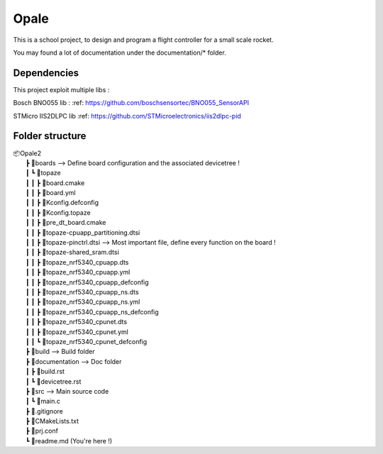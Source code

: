############
**Opale**
############

This is a school project, to design and program a flight controller for a small scale rocket.

You may found a lot of documentation under the documentation/* folder.

.. image:: images/opale.jpg

===================
Dependencies
===================
This project exploit multiple libs :

Bosch BNO055 lib :
:ref: https://github.com/boschsensortec/BNO055_SensorAPI

STMicro IIS2DLPC lib
:ref: https://github.com/STMicroelectronics/iis2dlpc-pid



===================
Folder structure
===================

| 📦Opale2
|  ┣ 📂boards --> Define board configuration and the associated devicetree !
|  ┃ ┗ 📂topaze
|  ┃ ┃ ┣ 📜board.cmake
|  ┃ ┃ ┣ 📜board.yml
|  ┃ ┃ ┣ 📜Kconfig.defconfig
|  ┃ ┃ ┣ 📜Kconfig.topaze
|  ┃ ┃ ┣ 📜pre_dt_board.cmake
|  ┃ ┃ ┣ 📜topaze-cpuapp_partitioning.dtsi
|  ┃ ┃ ┣ 📜topaze-pinctrl.dtsi                    --> Most important file, define every function on the board !
|  ┃ ┃ ┣ 📜topaze-shared_sram.dtsi
|  ┃ ┃ ┣ 📜topaze_nrf5340_cpuapp.dts
|  ┃ ┃ ┣ 📜topaze_nrf5340_cpuapp.yml
|  ┃ ┃ ┣ 📜topaze_nrf5340_cpuapp_defconfig
|  ┃ ┃ ┣ 📜topaze_nrf5340_cpuapp_ns.dts
|  ┃ ┃ ┣ 📜topaze_nrf5340_cpuapp_ns.yml
|  ┃ ┃ ┣ 📜topaze_nrf5340_cpuapp_ns_defconfig
|  ┃ ┃ ┣ 📜topaze_nrf5340_cpunet.dts
|  ┃ ┃ ┣ 📜topaze_nrf5340_cpunet.yml
|  ┃ ┃ ┗ 📜topaze_nrf5340_cpunet_defconfig
|  ┣ 📂build --> Build folder
|  ┣ 📂documentation --> Doc folder
|  ┃ ┣ 📜build.rst
|  ┃ ┗ 📜devicetree.rst
|  ┣ 📂src --> Main source code
|  ┃ ┗ 📜main.c
|  ┣ 📜.gitignore
|  ┣ 📜CMakeLists.txt
|  ┣ 📜prj.conf
|  ┗ 📜readme.md (You're here !)



